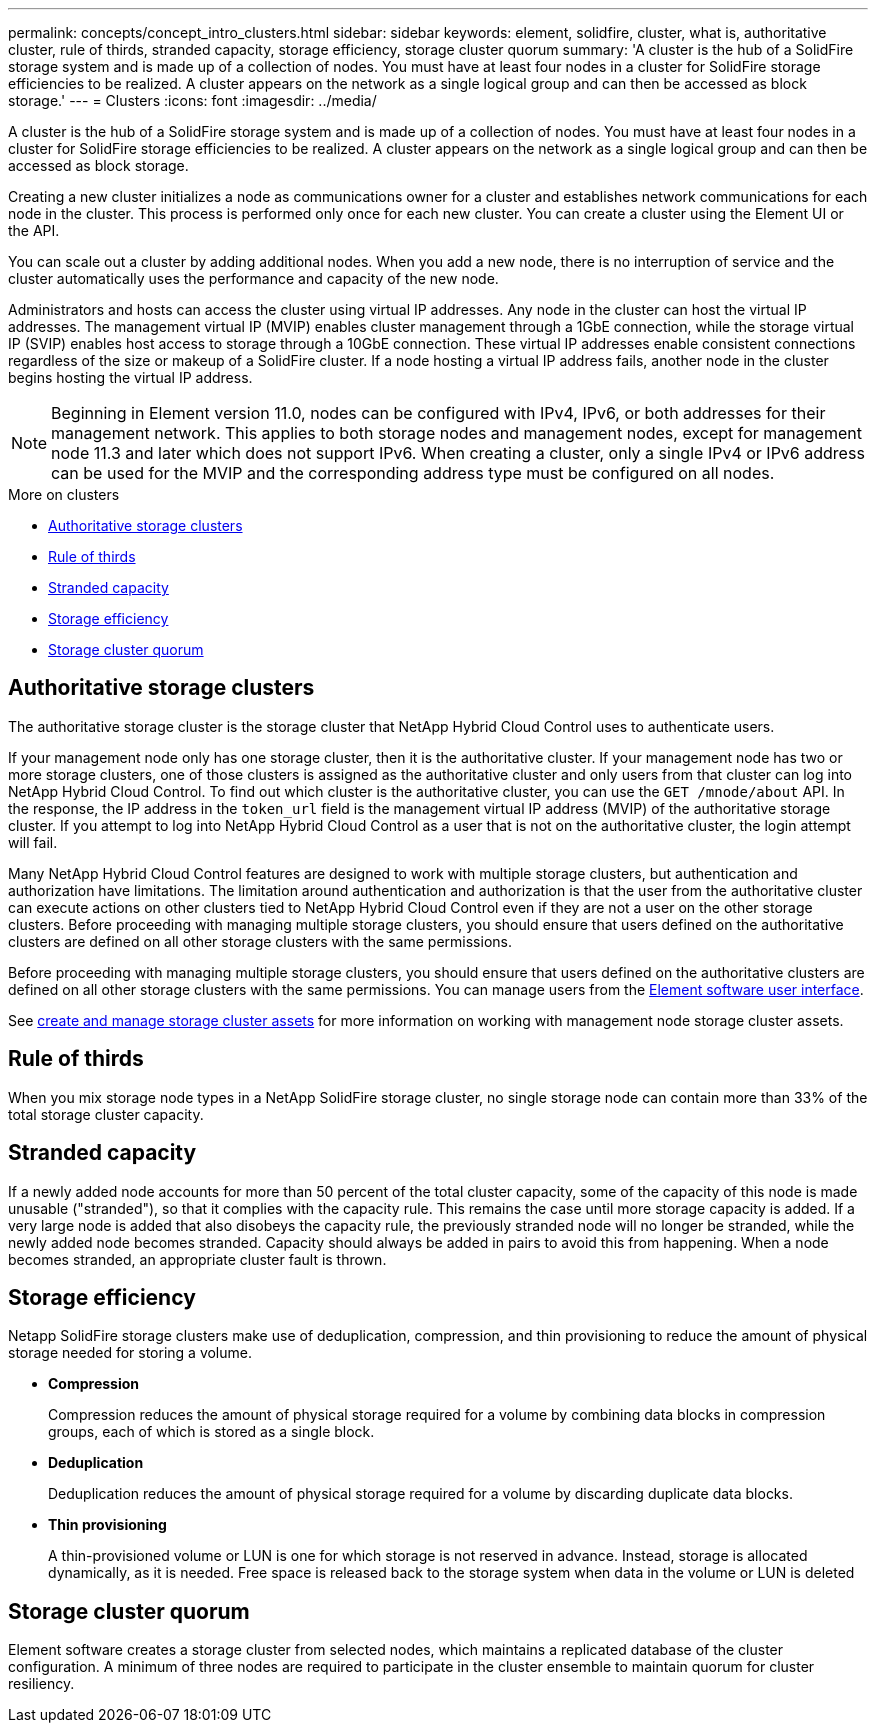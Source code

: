 ---
permalink: concepts/concept_intro_clusters.html
sidebar: sidebar
keywords: element, solidfire, cluster, what is, authoritative  cluster, rule of thirds, stranded capacity, storage efficiency, storage cluster quorum
summary: 'A cluster is the hub of a SolidFire storage system and is made up of a collection of nodes. You must have at least four nodes in a cluster for SolidFire storage efficiencies to be realized. A cluster appears on the network as a single logical group and can then be accessed as block storage.'
---
= Clusters
:icons: font
:imagesdir: ../media/

[.lead]
A cluster is the hub of a SolidFire storage system and is made up of a collection of nodes. You must have at least four nodes in a cluster for SolidFire storage efficiencies to be realized. A cluster appears on the network as a single logical group and can then be accessed as block storage.

Creating a new cluster initializes a node as communications owner for a cluster and establishes network communications for each node in the cluster. This process is performed only once for each new cluster. You can create a cluster using the Element UI or the API.

You can scale out a cluster by adding additional nodes. When you add a new node, there is no interruption of service and the cluster automatically uses the performance and capacity of the new node.

Administrators and hosts can access the cluster using virtual IP addresses. Any node in the cluster can host the virtual IP addresses. The management virtual IP (MVIP) enables cluster management through a 1GbE connection, while the storage virtual IP (SVIP) enables host access to storage through a 10GbE connection. These virtual IP addresses enable consistent connections regardless of the size or makeup of a SolidFire cluster. If a node hosting a virtual IP address fails, another node in the cluster begins hosting the virtual IP address.

NOTE: Beginning in Element version 11.0, nodes can be configured with IPv4, IPv6, or both addresses for their management network. This applies to both storage nodes and management nodes, except for management node 11.3 and later which does not support IPv6. When creating a cluster, only a single IPv4 or IPv6 address can be used for the MVIP and the corresponding address type must be configured on all nodes.

.More on clusters
* <<Authoritative storage clusters>>
* <<Rule of thirds>>
* <<Stranded capacity>>
* <<Storage efficiency>>
* <<Storage cluster quorum>>

== Authoritative storage clusters
The authoritative storage cluster is the storage cluster that NetApp Hybrid Cloud Control uses to authenticate users.

If your management node only has one storage cluster, then it is the authoritative cluster. If your management node has two or more storage clusters, one of those clusters is assigned as the authoritative cluster and only users from that cluster can log into NetApp Hybrid Cloud Control. To find out which cluster is the authoritative cluster, you can use the `GET /mnode/about` API. In the response, the IP address in the `token_url` field is the management virtual IP address (MVIP) of the authoritative storage cluster. If you attempt to log into NetApp Hybrid Cloud Control as a user that is not on the authoritative cluster, the login attempt will fail.

Many NetApp Hybrid Cloud Control features are designed to work with multiple storage clusters, but authentication and authorization have limitations. The limitation around authentication and authorization is that the user from the authoritative cluster can execute actions on other clusters tied to NetApp Hybrid Cloud Control even if they are not a user on the other storage clusters. Before proceeding with managing multiple storage clusters, you should ensure that users defined on the authoritative clusters are defined on all other storage clusters with the same permissions.

Before proceeding with managing multiple storage clusters, you should ensure that users defined on the authoritative clusters are defined on all other storage clusters with the same permissions. You can manage users from the link:../storage/concept_system_manage_manage_cluster_administrator_users.html[Element software user interface].

See link:../mnode/task_mnode_manage_storage_cluster_assets.html[create and manage storage cluster assets] for more information on working with management node storage cluster assets.

== Rule of thirds

When you mix storage node types in a NetApp SolidFire storage cluster, no single storage node can contain more than 33% of the total storage cluster capacity.

== Stranded capacity

If a newly added node accounts for more than 50 percent of the total cluster capacity, some of the capacity of this node is made unusable ("stranded"), so that it complies with the capacity rule. This remains the case until more storage capacity is added. If a very large node is added that also disobeys the capacity rule, the previously stranded node will no longer be stranded, while the newly added node becomes stranded. Capacity should always be added in pairs to avoid this from happening. When a node becomes stranded, an appropriate cluster fault is thrown.

== Storage efficiency

Netapp SolidFire storage clusters make use of deduplication, compression, and thin provisioning to reduce the amount of physical storage needed for storing a volume.

* *Compression*
+
Compression reduces the amount of physical storage required for a volume by combining data blocks in compression groups, each of which is stored as a single block.

* *Deduplication*
+
Deduplication reduces the amount of physical storage required for a volume by discarding duplicate data blocks.

* *Thin provisioning*
+
A thin-provisioned volume or LUN is one for which storage is not reserved in advance. Instead, storage is allocated dynamically, as it is needed. Free space is released back to the storage system when data in the volume or LUN is deleted

== Storage cluster quorum
Element software creates a storage cluster from selected nodes, which maintains a replicated database of the cluster configuration. A minimum of three nodes are required to participate in the cluster ensemble to maintain quorum for cluster resiliency.
